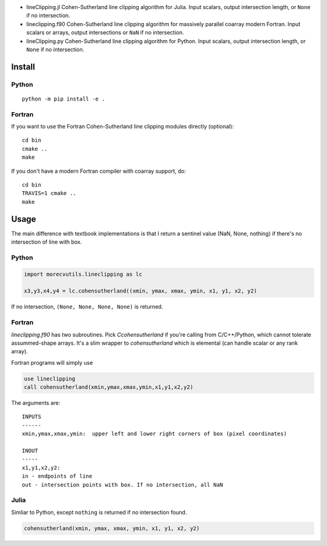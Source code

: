 .. image:: https://travis-ci.org/scivision/lineclipping-python-fortran.svg?branch=master
    :target: https://travis-ci.org/scivision/lineclipping-python-fortran
    
* lineClipping.jl   Cohen-Sutherland line clipping algorithm for Julia. Input scalars, output intersection length, or ``None`` if no intersection.
* lineclipping.f90  Cohen-Sutherland line clipping algorithm for massively parallel coarray modern Fortran. Input scalars or arrays, output intersections or ``NaN`` if no intersection.
* lineClipping.py   Cohen-Sutherland line clipping algorithm for Python. Input scalars, output intersection length, or ``None`` if no intersection.



Install
=======

Python
------
::

    python -m pip install -e .

Fortran
-------
If you want to use the Fortran Cohen-Sutherland line clipping modules directly (optional)::

    cd bin
    cmake ..
    make
    
If you don't have a modern Fortran compiler with coarray support, do::

    cd bin
    TRAVIS=1 cmake ..
    make
    

Usage
=====
The main difference with textbook implementations is that I return a sentinel value (NaN, None, nothing) if there's no intersection of line with box.

Python
------

.. code:: python

    import morecvutils.lineclipping as lc
    
    x3,y3,x4,y4 = lc.cohensutherland((xmin, ymax, xmax, ymin, x1, y1, x2, y2)
    
If no intersection, ``(None, None, None, None)`` is returned.

Fortran
-------
`lineclipping.f90` has two subroutines.
Pick `Ccohensutherland` if you're calling from C/C++/Python, which cannot tolerate assummed-shape arrays. 
It's a slim wrapper to `cohensutherland` which is elemental (can handle scalar or any rank array).

Fortran programs will simply use

.. code:: fortran

    use lineclipping
    call cohensutherland(xmin,ymax,xmax,ymin,x1,y1,x2,y2)


The arguments are::

    INPUTS
    ------
    xmin,ymax,xmax,ymin:  upper left and lower right corners of box (pixel coordinates)

    INOUT
    -----
    x1,y1,x2,y2: 
    in - endpoints of line
    out - intersection points with box. If no intersection, all NaN


Julia
-----
Simliar to Python, except ``nothing`` is returned if no intersection found.

.. code:: julia

    cohensutherland(xmin, ymax, xmax, ymin, x1, y1, x2, y2)
    
 
